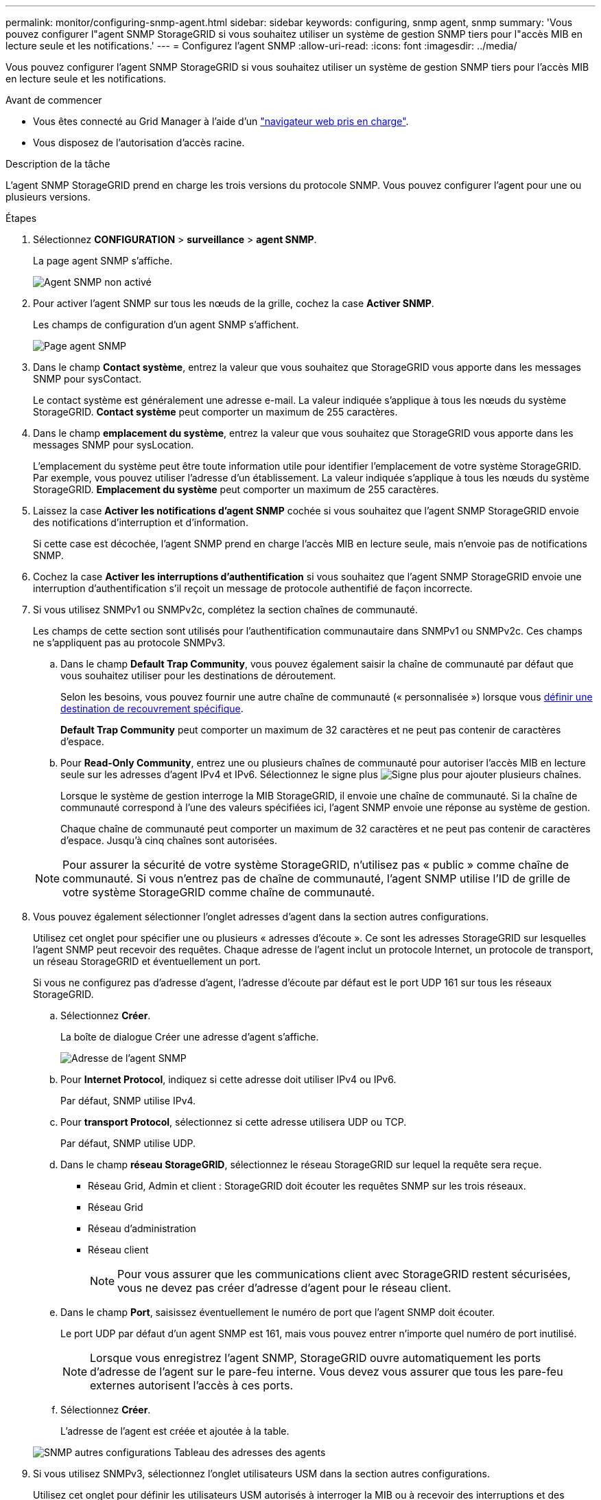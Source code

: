 ---
permalink: monitor/configuring-snmp-agent.html 
sidebar: sidebar 
keywords: configuring, snmp agent, snmp 
summary: 'Vous pouvez configurer l"agent SNMP StorageGRID si vous souhaitez utiliser un système de gestion SNMP tiers pour l"accès MIB en lecture seule et les notifications.' 
---
= Configurez l'agent SNMP
:allow-uri-read: 
:icons: font
:imagesdir: ../media/


[role="lead"]
Vous pouvez configurer l'agent SNMP StorageGRID si vous souhaitez utiliser un système de gestion SNMP tiers pour l'accès MIB en lecture seule et les notifications.

.Avant de commencer
* Vous êtes connecté au Grid Manager à l'aide d'un link:../admin/web-browser-requirements.html["navigateur web pris en charge"].
* Vous disposez de l'autorisation d'accès racine.


.Description de la tâche
L'agent SNMP StorageGRID prend en charge les trois versions du protocole SNMP. Vous pouvez configurer l'agent pour une ou plusieurs versions.

.Étapes
. Sélectionnez *CONFIGURATION* > *surveillance* > *agent SNMP*.
+
La page agent SNMP s'affiche.

+
image::../media/snmp_agent_not_enabled.png[Agent SNMP non activé]

. Pour activer l'agent SNMP sur tous les nœuds de la grille, cochez la case *Activer SNMP*.
+
Les champs de configuration d'un agent SNMP s'affichent.

+
image::../media/snmp_agent_page.png[Page agent SNMP]

. Dans le champ *Contact système*, entrez la valeur que vous souhaitez que StorageGRID vous apporte dans les messages SNMP pour sysContact.
+
Le contact système est généralement une adresse e-mail. La valeur indiquée s'applique à tous les nœuds du système StorageGRID. *Contact système* peut comporter un maximum de 255 caractères.

. Dans le champ *emplacement du système*, entrez la valeur que vous souhaitez que StorageGRID vous apporte dans les messages SNMP pour sysLocation.
+
L'emplacement du système peut être toute information utile pour identifier l'emplacement de votre système StorageGRID. Par exemple, vous pouvez utiliser l'adresse d'un établissement. La valeur indiquée s'applique à tous les nœuds du système StorageGRID. *Emplacement du système* peut comporter un maximum de 255 caractères.

. Laissez la case *Activer les notifications d'agent SNMP* cochée si vous souhaitez que l'agent SNMP StorageGRID envoie des notifications d'interruption et d'information.
+
Si cette case est décochée, l'agent SNMP prend en charge l'accès MIB en lecture seule, mais n'envoie pas de notifications SNMP.

. Cochez la case *Activer les interruptions d'authentification* si vous souhaitez que l'agent SNMP StorageGRID envoie une interruption d'authentification s'il reçoit un message de protocole authentifié de façon incorrecte.
. Si vous utilisez SNMPv1 ou SNMPv2c, complétez la section chaînes de communauté.
+
Les champs de cette section sont utilisés pour l'authentification communautaire dans SNMPv1 ou SNMPv2c. Ces champs ne s'appliquent pas au protocole SNMPv3.

+
.. Dans le champ *Default Trap Community*, vous pouvez également saisir la chaîne de communauté par défaut que vous souhaitez utiliser pour les destinations de déroutement.
+
Selon les besoins, vous pouvez fournir une autre chaîne de communauté (« personnalisée ») lorsque vous <<select_trap_destination,définir une destination de recouvrement spécifique>>.

+
*Default Trap Community* peut comporter un maximum de 32 caractères et ne peut pas contenir de caractères d'espace.

.. Pour *Read-Only Community*, entrez une ou plusieurs chaînes de communauté pour autoriser l'accès MIB en lecture seule sur les adresses d'agent IPv4 et IPv6. Sélectionnez le signe plus image:../media/icon_plus_sign_black_on_white_old.png["Signe plus"] pour ajouter plusieurs chaînes.
+
Lorsque le système de gestion interroge la MIB StorageGRID, il envoie une chaîne de communauté. Si la chaîne de communauté correspond à l'une des valeurs spécifiées ici, l'agent SNMP envoie une réponse au système de gestion.

+
Chaque chaîne de communauté peut comporter un maximum de 32 caractères et ne peut pas contenir de caractères d'espace. Jusqu'à cinq chaînes sont autorisées.

+

NOTE: Pour assurer la sécurité de votre système StorageGRID, n'utilisez pas « public » comme chaîne de communauté. Si vous n'entrez pas de chaîne de communauté, l'agent SNMP utilise l'ID de grille de votre système StorageGRID comme chaîne de communauté.



. Vous pouvez également sélectionner l'onglet adresses d'agent dans la section autres configurations.
+
Utilisez cet onglet pour spécifier une ou plusieurs « adresses d'écoute ». Ce sont les adresses StorageGRID sur lesquelles l'agent SNMP peut recevoir des requêtes. Chaque adresse de l'agent inclut un protocole Internet, un protocole de transport, un réseau StorageGRID et éventuellement un port.

+
Si vous ne configurez pas d'adresse d'agent, l'adresse d'écoute par défaut est le port UDP 161 sur tous les réseaux StorageGRID.

+
.. Sélectionnez *Créer*.
+
La boîte de dialogue Créer une adresse d'agent s'affiche.

+
image::../media/snmp_create_agent_address.png[Adresse de l'agent SNMP]

.. Pour *Internet Protocol*, indiquez si cette adresse doit utiliser IPv4 ou IPv6.
+
Par défaut, SNMP utilise IPv4.

.. Pour *transport Protocol*, sélectionnez si cette adresse utilisera UDP ou TCP.
+
Par défaut, SNMP utilise UDP.

.. Dans le champ *réseau StorageGRID*, sélectionnez le réseau StorageGRID sur lequel la requête sera reçue.
+
*** Réseau Grid, Admin et client : StorageGRID doit écouter les requêtes SNMP sur les trois réseaux.
*** Réseau Grid
*** Réseau d'administration
*** Réseau client
+

NOTE: Pour vous assurer que les communications client avec StorageGRID restent sécurisées, vous ne devez pas créer d'adresse d'agent pour le réseau client.



.. Dans le champ *Port*, saisissez éventuellement le numéro de port que l'agent SNMP doit écouter.
+
Le port UDP par défaut d'un agent SNMP est 161, mais vous pouvez entrer n'importe quel numéro de port inutilisé.

+

NOTE: Lorsque vous enregistrez l'agent SNMP, StorageGRID ouvre automatiquement les ports d'adresse de l'agent sur le pare-feu interne. Vous devez vous assurer que tous les pare-feu externes autorisent l'accès à ces ports.

.. Sélectionnez *Créer*.
+
L'adresse de l'agent est créée et ajoutée à la table.

+
image::../media/snmp_other_configurations_agent_addresses_table.png[SNMP autres configurations Tableau des adresses des agents]



. Si vous utilisez SNMPv3, sélectionnez l'onglet utilisateurs USM dans la section autres configurations.
+
Utilisez cet onglet pour définir les utilisateurs USM autorisés à interroger la MIB ou à recevoir des interruptions et des informations.

+

NOTE: Cette étape ne s'applique pas si vous utilisez uniquement SNMPv1 ou SNMPv2c.

+
.. Sélectionnez *Créer*.
+
La boîte de dialogue Créer un utilisateur USM s'affiche.

+
image::../media/snmp_create_usm_user.png[Utilisateur SNMP USM]

.. Saisissez un *Nom d'utilisateur* unique pour cet utilisateur USM.
+
Les noms d'utilisateur ont un maximum de 32 caractères et ne peuvent pas contenir de caractères d'espace. Le nom d'utilisateur ne peut pas être modifié après la création de l'utilisateur.

.. Cochez la case *accès MIB en lecture seule* si cet utilisateur doit avoir un accès en lecture seule à la MIB.
+
Si vous sélectionnez *accès MIB en lecture seule*, le champ *ID moteur autorisée* est désactivé.

+

NOTE: Les utilisateurs USM disposant d'un accès MIB en lecture seule ne peuvent pas avoir d'ID de moteur.

.. Si cet utilisateur sera utilisé dans une destination INFORM, saisissez l'ID de moteur * faisant autorité pour cet utilisateur.
+

NOTE: Les destinations SNMPv3 INFORM doivent avoir des utilisateurs avec des ID de moteur. La destination d'interruption SNMPv3 ne peut pas avoir d'utilisateurs avec des ID de moteur.

+
L'ID de moteur faisant autorité peut être de 5 à 32 octets en hexadécimal.

.. Sélectionnez un niveau de sécurité pour l'utilisateur USM.
+
*** *AuthPriv* : cet utilisateur communique avec l'authentification et la confidentialité (cryptage). Vous devez spécifier un protocole d'authentification et un mot de passe ainsi qu'un protocole de confidentialité et un mot de passe.
*** *AuthNoPriv*: Cet utilisateur communique avec l'authentification et sans confidentialité (pas de cryptage). Vous devez spécifier un protocole d'authentification et un mot de passe.


.. Entrez et confirmez le mot de passe que cet utilisateur utilisera pour l'authentification.
+

NOTE: Le seul protocole d'authentification pris en charge est SHA (HMAC-SHA-96).

.. Si vous avez sélectionné *authPriv*, entrez et confirmez le mot de passe que cet utilisateur utilisera pour la confidentialité.
+

NOTE: Le seul protocole de confidentialité pris en charge est AES.

.. Sélectionnez *Créer*.
+
L'utilisateur USM est créé et ajouté à la table.

+
image::../media/snmp_other_config_usm_users_table.png[SNMP autres Config USM Table utilisateur]



. [[Select_Trap_destination, start=10]]dans la section autres configurations, sélectionnez l'onglet destinations de recouvrement.
+
L'onglet destinations de recouvrement permet de définir une ou plusieurs destinations pour les notifications d'interruption StorageGRID ou d'information. Lorsque vous activez l'agent SNMP et sélectionnez *Enregistrer*, StorageGRID commence à envoyer des notifications à chaque destination définie. Des notifications sont envoyées lorsque des alertes sont déclenchées. Les notifications standard sont également envoyées pour les entités MIB-II prises en charge (par exemple, ifdown et coldStart).

+
.. Sélectionnez *Créer*.
+
La boîte de dialogue Créer une destination de recouvrement s'affiche.

+
image::../media/snmp_create_trap_destination.png[SNMP Create Trap destination]

.. Dans le champ *version*, sélectionnez la version SNMP à utiliser pour cette notification.
.. Remplissez le formulaire en fonction de la version que vous avez sélectionnée
+
[cols="1a,2a"]
|===
| Version | Spécifiez ces informations 


 a| 
SNMPv1

(Pour SNMPv1, l'agent SNMP ne peut envoyer que des interruptions. Les informations ne sont pas prises en charge.)
 a| 
... Dans le champ *Host*, entrez une adresse IPv4 ou IPv6 (ou FQDN) pour recevoir l'interruption.
... Pour *Port*, utilisez la valeur par défaut (162), sauf si vous devez utiliser une autre valeur. (162 est le port standard des traps SNMP.)
... Pour *Protocol*, utilisez la valeur par défaut (UDP). TCP est également pris en charge. (UDP est le protocole standard d'interruption SNMP.)
... Utilisez la communauté d'interruptions par défaut, si l'une d'entre elles a été spécifiée sur la page agent SNMP, ou entrez une chaîne de communauté personnalisée pour cette destination d'interruption.
+
La chaîne de communauté personnalisée peut comporter jusqu'à 32 caractères et ne peut pas contenir d'espace.





 a| 
SNMPv2c
 a| 
... Indiquez si la destination sera utilisée pour les interruptions ou pour les informations.
... Dans le champ *Host*, entrez une adresse IPv4 ou IPv6 (ou FQDN) pour recevoir l'interruption.
... Pour *Port*, utilisez la valeur par défaut (162), sauf si vous devez utiliser une autre valeur. (162 est le port standard des traps SNMP.)
... Pour *Protocol*, utilisez la valeur par défaut (UDP). TCP est également pris en charge. (UDP est le protocole standard d'interruption SNMP.)
... Utilisez la communauté d'interruptions par défaut, si l'une d'entre elles a été spécifiée sur la page agent SNMP, ou entrez une chaîne de communauté personnalisée pour cette destination d'interruption.
+
La chaîne de communauté personnalisée peut comporter jusqu'à 32 caractères et ne peut pas contenir d'espace.





 a| 
SNMPv3
 a| 
... Indiquez si la destination sera utilisée pour les interruptions ou pour les informations.
... Dans le champ *Host*, entrez une adresse IPv4 ou IPv6 (ou FQDN) pour recevoir l'interruption.
... Pour *Port*, utilisez la valeur par défaut (162), sauf si vous devez utiliser une autre valeur. (162 est le port standard des traps SNMP.)
... Pour *Protocol*, utilisez la valeur par défaut (UDP). TCP est également pris en charge. (UDP est le protocole standard d'interruption SNMP.)
... Sélectionnez l'utilisateur USM qui sera utilisé pour l'authentification.
+
**** Si vous avez sélectionné *Trap*, seuls les utilisateurs d'USM sans ID de moteur faisant autorité sont affichés.
**** Si vous avez sélectionné *INFORM*, seuls les utilisateurs d'USM avec des ID de moteur faisant autorité sont affichés.




|===
.. Sélectionnez *Créer*.
+
La destination de la trappe est créée et ajoutée à la table.



. Une fois la configuration de l'agent SNMP terminée, sélectionnez *Enregistrer*.
+
La nouvelle configuration de l'agent SNMP devient active.



.Informations associées
link:silencing-alert-notifications.html["Notifications d'alerte de silence"]
